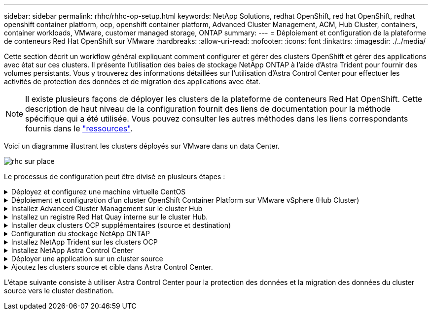 ---
sidebar: sidebar 
permalink: rhhc/rhhc-op-setup.html 
keywords: NetApp Solutions, redhat OpenShift, red hat OpenShift, redhat openshift container platform, ocp, openshift container platform, Advanced Cluster Management, ACM, Hub Cluster, containers, container workloads, VMware, customer managed storage, ONTAP 
summary:  
---
= Déploiement et configuration de la plateforme de conteneurs Red Hat OpenShift sur VMware
:hardbreaks:
:allow-uri-read: 
:nofooter: 
:icons: font
:linkattrs: 
:imagesdir: ./../media/


[role="lead"]
Cette section décrit un workflow général expliquant comment configurer et gérer des clusters OpenShift et gérer des applications avec état sur ces clusters. Il présente l'utilisation des baies de stockage NetApp ONTAP à l'aide d'Astra Trident pour fournir des volumes persistants. Vous y trouverez des informations détaillées sur l'utilisation d'Astra Control Center pour effectuer les activités de protection des données et de migration des applications avec état.


NOTE: Il existe plusieurs façons de déployer les clusters de la plateforme de conteneurs Red Hat OpenShift. Cette description de haut niveau de la configuration fournit des liens de documentation pour la méthode spécifique qui a été utilisée. Vous pouvez consulter les autres méthodes dans les liens correspondants fournis dans le link:rhhc-resources.html["ressources"].

Voici un diagramme illustrant les clusters déployés sur VMware dans un data Center.

image::rhhc-on-premises.png[rhc sur place]

Le processus de configuration peut être divisé en plusieurs étapes :

.Déployez et configurez une machine virtuelle CentOS
[%collapsible]
====
* Elle est déployée dans l'environnement VMware vSphere.
* Cette VM sert à déployer certains composants, tels que NetApp Astra Trident et NetApp Astra Control Center, pour la solution.
* Un utilisateur root est configuré sur cette VM lors de l'installation.


====
.Déploiement et configuration d'un cluster OpenShift Container Platform sur VMware vSphere (Hub Cluster)
[%collapsible]
====
Reportez-vous aux instructions du link:https://access.redhat.com/documentation/en-us/assisted_installer_for_openshift_container_platform/2022/html/assisted_installer_for_openshift_container_platform/installing-on-vsphere#doc-wrapper/["Déploiement assisté"] Méthode de déploiement d'un cluster OCP.


TIP: Souvenez-vous des éléments suivants : - Créez une clé publique et privée ssh à fournir au programme d'installation. Ces clés seront utilisées pour se connecter aux nœuds maître et worker si nécessaire. - Téléchargez le programme d'installation à partir de l'installateur assisté. Ce programme permet de démarrer les machines virtuelles que vous créez dans l'environnement VMware vSphere pour les nœuds maître et worker. - Les machines virtuelles doivent avoir la configuration minimale requise pour le processeur, la mémoire et le disque dur. (Reportez-vous aux commandes vm create sur link:https://access.redhat.com/documentation/en-us/assisted_installer_for_openshift_container_platform/2022/html/assisted_installer_for_openshift_container_platform/installing-on-vsphere#doc-wrapper/["c'est ça"] Pour les nœuds maître et worker qui fournissent ces informations) - l'UUID de disque doit être activé sur toutes les machines virtuelles. - Créer un minimum de 3 nœuds pour le maître et 3 nœuds pour le travailleur. - Une fois qu'ils sont découverts par le programme d'installation, activez le bouton bascule d'intégration de VMware vSphere.

====
.Installez Advanced Cluster Management sur le cluster Hub
[%collapsible]
====
Ceci est installé à l'aide de l'opérateur de gestion avancée des clusters sur le cluster Hub. Reportez-vous aux instructions link:https://access.redhat.com/documentation/en-us/red_hat_advanced_cluster_management_for_kubernetes/2.7/html/install/installing#doc-wrapper["ici"].

====
.Installez un registre Red Hat Quay interne sur le cluster Hub.
[%collapsible]
====
* Un registre interne est requis pour transmettre l'image Astra. Un registre interne Quay est installé à l'aide de l'opérateur dans le cluster Hub.
* Reportez-vous aux instructions link:https://access.redhat.com/documentation/en-us/red_hat_quay/2.9/html-single/deploy_red_hat_quay_on_openshift/index#installing_red_hat_quay_on_openshift["ici"]


====
.Installer deux clusters OCP supplémentaires (source et destination)
[%collapsible]
====
* Les clusters supplémentaires peuvent être déployés à l'aide de l'ACM sur le cluster Hub.
* Reportez-vous aux instructions link:https://access.redhat.com/documentation/en-us/red_hat_advanced_cluster_management_for_kubernetes/2.7/html/clusters/cluster_mce_overview#vsphere_prerequisites["ici"].


====
.Configuration du stockage NetApp ONTAP
[%collapsible]
====
* Installez un cluster ONTAP connecté aux VM OCP dans un environnement VMware.
* Créer un SVM.
* Configurer la lif de données NAS pour accéder au stockage en SVM


====
.Installez NetApp Trident sur les clusters OCP
[%collapsible]
====
* Installez NetApp Trident sur les trois clusters : concentrateur, source et destination
* Reportez-vous aux instructions link:https://docs.netapp.com/us-en/trident/trident-get-started/kubernetes-deploy-operator.html["ici"].
* Créez un système back-end de stockage pour ontap-nas .
* Créez une classe de stockage pour ontap-nas.
* Reportez-vous aux instructions link:https://docs.netapp.com/us-en/trident/trident-get-started/kubernetes-postdeployment.html["ici"].


====
.Installez NetApp Astra Control Center
[%collapsible]
====
* NetApp Astra Control Center est installé à l'aide d'Astra Operator sur le cluster Hub.
* Reportez-vous aux instructions link:https://docs.netapp.com/us-en/astra-control-center/get-started/acc_operatorhub_install.html["ici"].


Points à retenir : * Téléchargez l'image NetApp Astra Control Center sur le site du support. * Poussez l'image dans un registre interne. * Reportez-vous aux instructions ici.

====
.Déployer une application sur un cluster source
[%collapsible]
====
Déployez une application à l'aide d'OpenShift GitOps. (par ex. Postgres, fantôme)

====
.Ajoutez les clusters source et cible dans Astra Control Center.
[%collapsible]
====
Une fois que vous avez ajouté un cluster au système de gestion Astra Control, vous pouvez installer des applications sur le cluster (à l'extérieur d'Astra Control), puis accéder à la page applications dans Astra Control pour définir les applications et leurs ressources. Reportez-vous à la section link:https://docs.netapp.com/us-en/astra-control-center/use/manage-apps.html["Commencez à gérer les applications d'Astra Control Center"].

====
L'étape suivante consiste à utiliser Astra Control Center pour la protection des données et la migration des données du cluster source vers le cluster destination.
